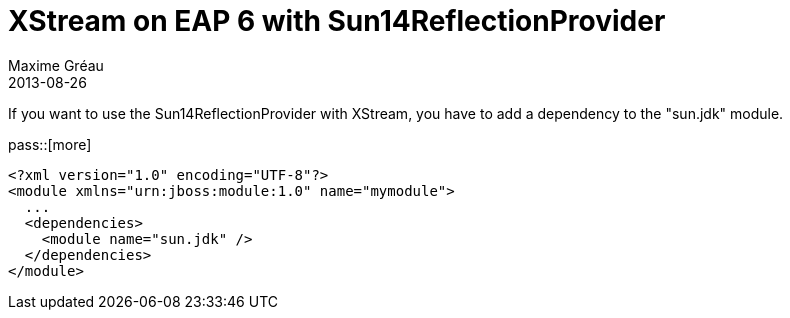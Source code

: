= XStream on EAP 6 with Sun14ReflectionProvider
Maxime Gréau
2013-08-26
//HubPress attributes
:hp-alt-title: xstream and JBossEAP6
:published_at: 2013-08-26
:hp-tags: Java EE, JBoss, EAP, XStream
:hp-image: http://paulhammant.com/images/xstream.png

If you want to use the Sun14ReflectionProvider with XStream, you have to add a dependency to the "sun.jdk" module.

pass::[more]

[source,xml]
--
<?xml version="1.0" encoding="UTF-8"?>
<module xmlns="urn:jboss:module:1.0" name="mymodule">
  ...
  <dependencies>
    <module name="sun.jdk" />
  </dependencies>
</module>
--